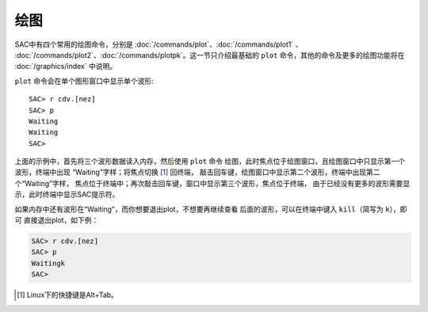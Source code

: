 绘图
====

SAC中有四个常用的绘图命令，分别是 :doc:`/commands/plot`\ 、\ :doc:`/commands/plot1` 、
:doc:`/commands/plot2`\ 、\ :doc:`/commands/plotpk`\ 。这一节只介绍最基础的
``plot`` 命令，其他的命令及更多的绘图功能将在 :doc:`/graphics/index` 中说明。

``plot`` 命令会在单个图形窗口中显示单个波形::

    SAC> r cdv.[nez]
    SAC> p
    Waiting
    Waiting
    SAC>

上面的示例中，首先将三个波形数据读入内存，然后使用 ``plot`` 命令
绘图，此时焦点位于绘图窗口，且绘图窗口中只显示第一个波形，终端中出现
“Waiting”字样；将焦点切换 [1]_ 回终端，
敲击回车键，绘图窗口中显示第二个波形，终端中出现第二个“Waiting”字样，
焦点位于终端中；再次敲击回车键，窗口中显示第三个波形，焦点位于终端，
由于已经没有更多的波形需要显示，此时终端中显示SAC提示符。

如果内存中还有波形在“Waiting”，而你想要退出plot，不想要再继续查看
后面的波形，可以在终端中键入 ``kill``\ （简写为 ``k``\ ），即可
直接退出plot，如下例：

.. code:: bash

    SAC> r cdv.[nez]
    SAC> p
    Waitingk
    SAC>

.. [1] Linux下的快捷键是Alt+Tab。
